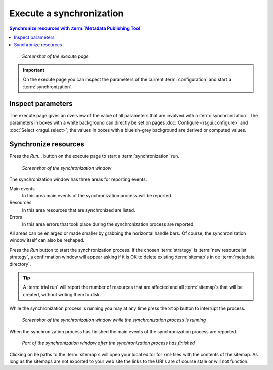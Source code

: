 Execute a synchronization
=========================

.. contents:: Synchronize resources with :term:`Metadata Publishing Tool`
    :depth: 1
    :local:
    :backlinks: top

.. figure:: ../img/execute/execute.png

    *Screenshot of the execute page*

.. IMPORTANT::
    On the execute page you can inspect the parameters of the current :term:`configuration`
    and start a :term:`synchronization`\ .

Inspect parameters
++++++++++++++++++
The execute page gives an overview of the value of all parameters that are involved with a :term:`synchronization`\ .
The parameters in boxes with a white background can directly be set on pages :doc:`Configure <rsgui.configure>` and
:doc:`Select <rsgui.select>`; the values in boxes with a blueish-grey background are derived or computed values.

.. _execute-synchronise-resources-label:

Synchronize resources
+++++++++++++++++++++
Press the `Run...` button on the execute page to start a :term:`synchronization` run.

.. figure:: ../img/execute/execute_02.png

    *Screenshot of the synchronization window*

The synchronization window has three areas for reporting events:

Main events
    In this area main events of the synchronization process will be reported.

Resources
    In this area resources that are synchronized are listed.

Errors
    In this area errors that took place during the synchronization process are reported.

All areas can be enlarged or made smaller by grabbing the horizontal handle bars. Of course, the synchronization
window itself can also be reshaped.

Press the `Run` button to start the synchronization process. If the chosen :term:`strategy` is
:term:`new resourcelist strategy`\ , a confirmation window will appear asking if it is OK to delete existing
:term:`sitemap`\ s in de :term:`metadata directory`\ .

.. TIP::
    A :term:`trial run` will report the number of resources that are affected and all :term:`sitemap`\ s
    that will be created, without writing them to disk.

While the synchronization process is running you may at any time press the ``Stop`` button to interrupt the process.

.. figure:: ../img/execute/execute_03.png

    *Screenshot of the synchronization window while the synchronization process is running*

When the synchronization process has finished the main events of the synchronization process are reported.

.. figure:: ../img/execute/execute_04.png

    *Part of the synchronization window after the synchronization process has finished*

Clicking on he paths to the :term:`sitemap`\ s will open your local editor for xml-files with the contents
of the sitemap. As long as the sitemaps are not exported to your web site the links to the URI's are of course stale
or will not function.

